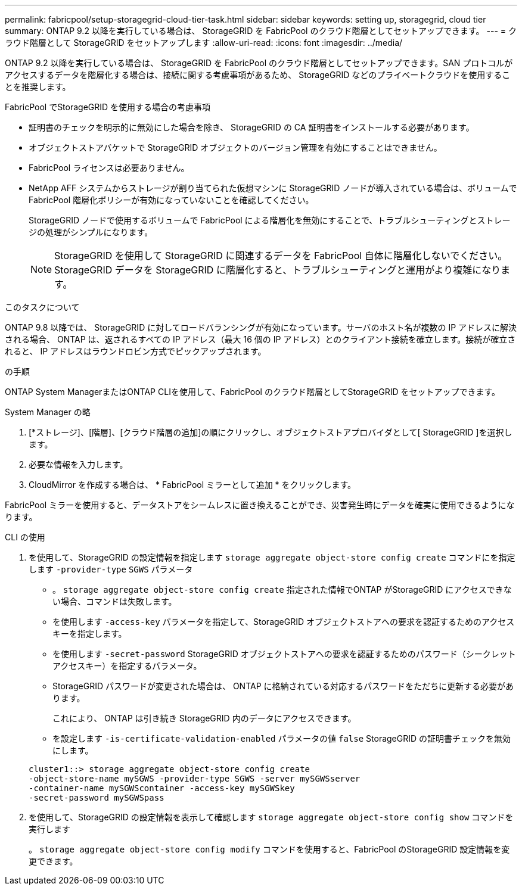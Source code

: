 ---
permalink: fabricpool/setup-storagegrid-cloud-tier-task.html 
sidebar: sidebar 
keywords: setting up, storagegrid, cloud tier 
summary: ONTAP 9.2 以降を実行している場合は、 StorageGRID を FabricPool のクラウド階層としてセットアップできます。 
---
= クラウド階層として StorageGRID をセットアップします
:allow-uri-read: 
:icons: font
:imagesdir: ../media/


[role="lead"]
ONTAP 9.2 以降を実行している場合は、 StorageGRID を FabricPool のクラウド階層としてセットアップできます。SAN プロトコルがアクセスするデータを階層化する場合は、接続に関する考慮事項があるため、 StorageGRID などのプライベートクラウドを使用することを推奨します。

.FabricPool でStorageGRID を使用する場合の考慮事項
* 証明書のチェックを明示的に無効にした場合を除き、 StorageGRID の CA 証明書をインストールする必要があります。
* オブジェクトストアバケットで StorageGRID オブジェクトのバージョン管理を有効にすることはできません。
* FabricPool ライセンスは必要ありません。
* NetApp AFF システムからストレージが割り当てられた仮想マシンに StorageGRID ノードが導入されている場合は、ボリュームで FabricPool 階層化ポリシーが有効になっていないことを確認してください。
+
StorageGRID ノードで使用するボリュームで FabricPool による階層化を無効にすることで、トラブルシューティングとストレージの処理がシンプルになります。

+
[NOTE]
====
StorageGRID を使用して StorageGRID に関連するデータを FabricPool 自体に階層化しないでください。StorageGRID データを StorageGRID に階層化すると、トラブルシューティングと運用がより複雑になります。

====


.このタスクについて
ONTAP 9.8 以降では、 StorageGRID に対してロードバランシングが有効になっています。サーバのホスト名が複数の IP アドレスに解決される場合、 ONTAP は、返されるすべての IP アドレス（最大 16 個の IP アドレス）とのクライアント接続を確立します。接続が確立されると、 IP アドレスはラウンドロビン方式でピックアップされます。

.の手順
ONTAP System ManagerまたはONTAP CLIを使用して、FabricPool のクラウド階層としてStorageGRID をセットアップできます。

[role="tabbed-block"]
====
.System Manager の略
--
. [*ストレージ]、[階層]、[クラウド階層の追加]の順にクリックし、オブジェクトストアプロバイダとして[ StorageGRID ]を選択します。
. 必要な情報を入力します。
. CloudMirror を作成する場合は、 * FabricPool ミラーとして追加 * をクリックします。


FabricPool ミラーを使用すると、データストアをシームレスに置き換えることができ、災害発生時にデータを確実に使用できるようになります。

--
.CLI の使用
--
. を使用して、StorageGRID の設定情報を指定します `storage aggregate object-store config create` コマンドにを指定します `-provider-type` `SGWS` パラメータ
+
** 。 `storage aggregate object-store config create` 指定された情報でONTAP がStorageGRID にアクセスできない場合、コマンドは失敗します。
** を使用します `-access-key` パラメータを指定して、StorageGRID オブジェクトストアへの要求を認証するためのアクセスキーを指定します。
** を使用します `-secret-password` StorageGRID オブジェクトストアへの要求を認証するためのパスワード（シークレットアクセスキー）を指定するパラメータ。
** StorageGRID パスワードが変更された場合は、 ONTAP に格納されている対応するパスワードをただちに更新する必要があります。
+
これにより、 ONTAP は引き続き StorageGRID 内のデータにアクセスできます。

** を設定します `-is-certificate-validation-enabled` パラメータの値 `false` StorageGRID の証明書チェックを無効にします。


+
[listing]
----
cluster1::> storage aggregate object-store config create
-object-store-name mySGWS -provider-type SGWS -server mySGWSserver
-container-name mySGWScontainer -access-key mySGWSkey
-secret-password mySGWSpass
----
. を使用して、StorageGRID の設定情報を表示して確認します `storage aggregate object-store config show` コマンドを実行します
+
。 `storage aggregate object-store config modify` コマンドを使用すると、FabricPool のStorageGRID 設定情報を変更できます。



--
====